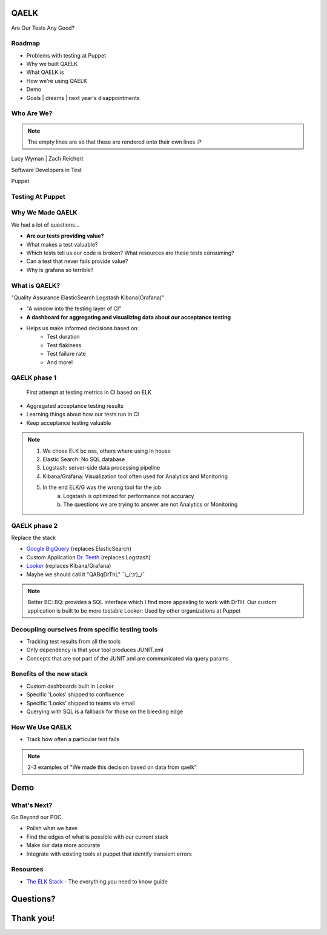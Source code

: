 QAELK
=====

Are Our Tests Any Good?

Roadmap
-------

* Problems with testing at Puppet
* Why we built QAELK
* What QAELK is
* How we're using QAELK
* Demo
* Goals | dreams | next year's disappointments

Who Are We?
-----------

.. rst-class:: build

    .. figure:: static/koalaty-assurance.jpg
        :align: left
        :height: 250px

    .. figure:: static/hacking.gif
        :align: center
        :height: 250px

.. note::
    
    The empty lines are so that these are rendered onto their own lines :P

Lucy Wyman | Zach Reichert

Software Developers in Test

Puppet

Testing At Puppet
-----------------

.. rst-class:: build

    Too many...

    * Pipelines
    * Supported platforms
    * Configurations
    * Jenkins restarts
    * Difficult to keep track of what tests ran, when, and why

    .. figure:: static/limes.jpg
        :align: center
        :height: 250px

Why We Made QAELK
-----------------

We had a lot of questions...

.. rst-class:: build

* **Are our tests providing value?**
* What makes a test valuable?
* Which tests tell us our code is broken? What resources are these tests consuming?
* Can a test that never fails provide value?
* Why is grafana so terrible?

What is QAELK?
--------------

"Quality Assurance ElasticSearch Logstash Kibana(Grafana)"

.. rst-class:: build

* "A window into the testing layer of CI"
* **A dashboard for aggregating and visualizing data about our acceptance testing**
* Helps us make informed decisions based on:
    * Test duration 
    * Test flakiness 
    * Test failure rate
    * And more!

QAELK phase 1
-------------

 First attempt at testing metrics in CI based on ELK

.. rst-class:: build

* Aggregated acceptance testing results
* Learning things about how our tests run in CI
* Keep acceptance testing valuable

.. note::

    1. We chose ELK bc oss, others where using in house
    2. Elastic Search: No SQL database
    3. Logstash: server-side data processing pipeline
    4. Kibana/Grafana: Visualization tool often used for Analytics and Monitoring
    5. In the end ELK/G was the wrong tool for the job
        a. Logstash is optimized for performance not accuracy
        b. The questions we are trying to answer are not Analytics or Monitoring

QAELK phase 2
-------------

Replace the stack

.. rst-class:: build

* `Google BigQuery`_ (replaces ElasticSearch)
* Custom Application `Dr. Teeth`_ (replaces Logstash)
* `Looker`_ (replaces Kibana/Grafana)
* Maybe we should call it "QABqDrThL" ¯\\_(ツ)_/¯

.. _Google BigQuery: https://cloud.google.com/bigquery/
.. _Dr. Teeth: http://muppet.wikia.com/wiki/Dr._Teeth
.. _Looker: https://looker.com

.. note::

    Better BC:
    BQ: provides a SQL interface which I find more appealing to work with
    DrTH: Our custom application is built to be more testable
    Looker: Used by other organizations at Puppet

.. nextslide::

Decoupling ourselves from specific testing tools
------------------------------------------------

.. rst-class:: build

* Tracking test results from all the tools
* Only dependency is that your tool produces JUNIT.xml
* Concepts that are not part of the JUNIT.xml are communicated via query params

.. nextslide::

Benefits of the new stack
-------------------------

.. rst-class:: build

* Custom dashboards built in Looker
* Specific 'Looks' shipped to confluence
* Specific 'Looks' shipped to teams via email
* Querying with SQL is a fallback for those on the bleeding edge

How We Use QAELK
----------------

* Track how often a particular test fails 

.. note::

    2-3 examples of "We made this decision based on data from qaelk"

Demo
====

What's Next?
------------

Go Beyond our POC

.. rst-class:: build

* Polish what we have
* Find the edges of what is possible with our current stack
* Make our data more accurate
* Integrate with existing tools at puppet that identify transient errors

Resources
---------

* `The ELK Stack`_ - The everything you need to know guide

.. _The ELK Stack: https://logz.io/learn/complete-guide-elk-stack/
.. _Looker: https://looker.com
.. _Google BigQuery: https://cloud.google.com/bigquery/

Questions?
==========

Thank you!
==========
